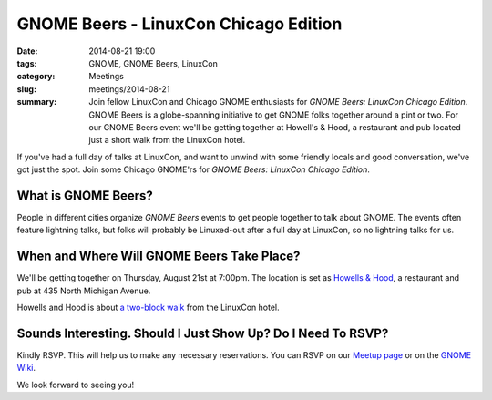 GNOME Beers - LinuxCon Chicago Edition
=======================================
:date: 2014-08-21 19:00
:tags: GNOME, GNOME Beers, LinuxCon
:category: Meetings
:slug: meetings/2014-08-21
:summary: Join fellow LinuxCon and Chicago GNOME enthusiasts for *GNOME Beers: LinuxCon Chicago Edition*. GNOME Beers is a globe-spanning initiative to get GNOME folks together around a pint or two. For our GNOME Beers event we'll be getting together at Howell's & Hood, a restaurant and pub located just a short walk from the LinuxCon hotel.

If you've had a full day of talks at LinuxCon, and want to unwind with some
friendly locals and good conversation, we've got just the spot. Join some
Chicago GNOME'rs for *GNOME Beers: LinuxCon Chicago Edition*.

What is GNOME Beers?
--------------------

People in different cities organize *GNOME Beers* events to get people
together to talk about GNOME. The events often feature lightning talks, but
folks will probably be Linuxed-out after a full day at LinuxCon, so no
lightning talks for us.

When and Where Will GNOME Beers Take Place?
--------------------------------------------

.. class:: center

    We'll be getting together on Thursday, August 21st at 7:00pm.  The location
    is set as `Howells & Hood`_, a restaurant and pub at 435 North Michigan
    Avenue.

    .. image:: |filename|/images/howells_and_hood.jpg
           :height: 432 px
           :width: 768 px
           :alt: howells and hood chicago
           :align: center

.. class:: center

    Howells and Hood is about `a two-block walk`_ from the LinuxCon hotel.

Sounds Interesting. Should I Just Show Up? Do I Need To RSVP?
-------------------------------------------------------------

Kindly RSVP. This will help us to make any necessary reservations. You can RSVP
on our `Meetup page`_ or on the `GNOME Wiki`_.

We look forward to seeing you!

.. _`Howells & Hood`: http://www.howellsandhood.com/
.. _`a two-block walk`: http://goo.gl/maps/xevzw
.. _`meetup page`: http://www.meetup.com/Windy-City-Linux-Users-Group/events/197649892/
.. _`GNOME Wiki`: https://wiki.gnome.org/Events/LinuxConChicagoBeers

